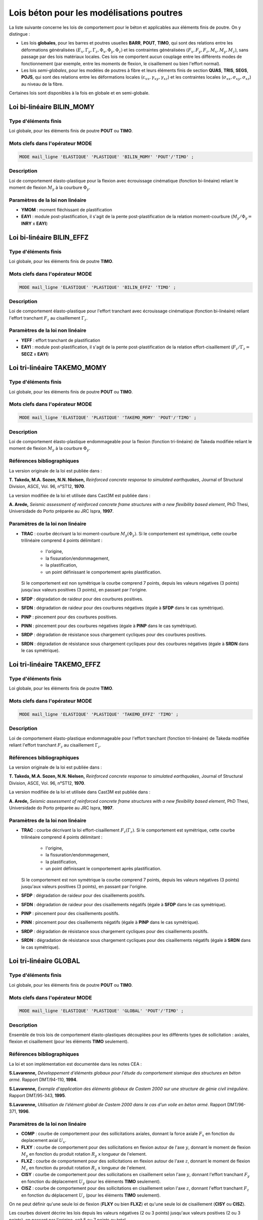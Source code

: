 .. _sec:modeles_beton_lois_poutres:

Lois béton pour les modélisations poutres
=========================================

La liste suivante concerne les lois de comportement pour le béton et applicables
aux éléments finis de poutre. On y distingue :

- Les lois **globales**, pour les barres et poutres usuelles **BARR**, **POUT**, **TIMO**,
  qui sont des relations entre les déformations généralisées
  :math:`(E_x, \Gamma_y, \Gamma_z, \Phi_x, \Phi_y, \Phi_z)` et les contraintes
  généralisées :math:`(F_x, F_y, F_z, M_x, M_y, M_z)`, sans passage par des
  lois matériaux locales. Ces lois ne comportent aucun couplage entre les différents
  modes de fonctionnement (par exemple, entre les moments de flexion, le
  cisaillement ou bien l'effort normal).
- Les lois *semi-globales*, pour les modèles de poutres à fibre et leurs éléments finis de
  section **QUAS**, **TRIS**, **SEGS**, **POJS**, qui sont des relations entre les
  déformations locales (:math:`\varepsilon_{xx}, \gamma_{xy},\gamma_{xz}`)
  et les contraintes locales (:math:`\sigma_{xx}, \sigma_{xy}, \sigma_{xz}`) au niveau de la fibre.

Certaines lois sont disponibles à la fois en globale et en semi-globale.


Loi bi-linéaire BILIN_MOMY
--------------------------

Type d'éléments finis
~~~~~~~~~~~~~~~~~~~~~
Loi globale, pour les éléments finis de poutre **POUT** ou **TIMO**.

Mots clefs dans l'opérateur MODE
~~~~~~~~~~~~~~~~~~~~~~~~~~~~~~~~
.. code-block:: gibiane

   MODE mail_ligne 'ELASTIQUE' 'PLASTIQUE' 'BILIN_MOMY' 'POUT'/'TIMO' ;

Description
~~~~~~~~~~~
Loi de comportement élasto-plastique pour la flexion avec écrouissage cinématique (fonction bi-linéaire)
reliant le moment de flexion :math:`M_y` à la courbure :math:`\Phi_y`.

Paramètres de la loi non linéaire
~~~~~~~~~~~~~~~~~~~~~~~~~~~~~~~~~

- **YMOM** : moment fléchissant de plastification
- **EAYI** : module post-plastification, il s'agit de la pente post-plastification
  de la relation moment-courbure (:math:`M_y / \Phi_y =` **INRY** x **EAYI**)




Loi bi-linéaire BILIN_EFFZ
--------------------------

Type d'éléments finis
~~~~~~~~~~~~~~~~~~~~~
Loi globale, pour les éléments finis de poutre **TIMO**.

Mots clefs dans l'opérateur MODE
~~~~~~~~~~~~~~~~~~~~~~~~~~~~~~~~
.. code-block:: gibiane

   MODE mail_ligne 'ELASTIQUE' 'PLASTIQUE' 'BILIN_EFFZ' 'TIMO' ;

Description
~~~~~~~~~~~
Loi de comportement élasto-plastique pour l'effort tranchant avec écrouissage cinématique
(fonction bi-linéaire) reliant l'effort tranchant :math:`F_z` au cisaillement :math:`\Gamma_z`.

Paramètres de la loi non linéaire
~~~~~~~~~~~~~~~~~~~~~~~~~~~~~~~~~

- **YEFF** : effort tranchant de plastification
- **EAYI** : module post-plastification, il s'agit de la pente post-plastification
  de la relation effort-cisaillement (:math:`F_z / \Gamma_z =` **SECZ** x **EAYI**)






Loi tri-linéaire TAKEMO_MOMY
----------------------------

Type d'éléments finis
~~~~~~~~~~~~~~~~~~~~~
Loi globale, pour les éléments finis de poutre **POUT** ou **TIMO**.

Mots clefs dans l'opérateur MODE
~~~~~~~~~~~~~~~~~~~~~~~~~~~~~~~~
.. code-block:: gibiane

   MODE mail_ligne 'ELASTIQUE' 'PLASTIQUE' 'TAKEMO_MOMY' 'POUT'/'TIMO' ;

Description
~~~~~~~~~~~
Loi de comportement élasto-plastique endommageable pour la flexion (fonction tri-linéaire)
de Takeda modifiée reliant le moment de flexion :math:`M_y` à la courbure :math:`\Phi_y`.

Références bibliographiques
~~~~~~~~~~~~~~~~~~~~~~~~~~~
La version originale de la loi est publiée dans :

**T. Takeda, M.A. Sozen, N.N. Nielsen,** *Reinforced concrete response to simulated
earthquakes*, Journal of Structural Division, ASCE, Vol. 96, n°ST12, **1970**.

La version modifiée de la loi et utilisée dans Cast3M est publiée dans :

**A. Arede,** *Seismic assessment of reinforced concrete frame structures with a new flexibility
based element*, PhD Thesi, Universidade do Porto préparée au JRC Ispra, **1997**.

Paramètres de la loi non linéaire
~~~~~~~~~~~~~~~~~~~~~~~~~~~~~~~~~

- **TRAC** : courbe décrivant la loi moment-courbure :math:`M_y(\Phi_y)`.
  Si le comportement est symétrique, cette courbe trilinéaire comprend 4 points délimitant :

    - l'origine,
    - la fissuration/endommagement,
    - la plastification,
    - un point définissant le comportement après plastification.

  Si le comportement est non symétrique la courbe comprend 7 points, depuis les
  valeurs négatives (3 points) jusqu'aux valeurs positives (3 points), en passant
  par l'origine.
  
- **SFDP** : dégradation de raideur pour des courbures positives.
- **SFDN** : dégradation de raideur pour des courbures négatives (égale à **SFDP** dans le cas symétrique).
- **PINP** : pincement pour des courbures positives.
- **PINN** : pincement pour des courbures négatives (égale à **PINP** dans le cas symétrique).
- **SRDP** : dégradation de résistance sous chargement cycliques pour des courbures positives.
- **SRDN** : dégradation de résistance sous chargement cycliques pour des courbures négatives (égale à **SRDN** dans le cas symétrique).




Loi tri-linéaire TAKEMO_EFFZ
----------------------------

Type d'éléments finis
~~~~~~~~~~~~~~~~~~~~~
Loi globale, pour les éléments finis de poutre **TIMO**.

Mots clefs dans l'opérateur MODE
~~~~~~~~~~~~~~~~~~~~~~~~~~~~~~~~
.. code-block:: gibiane

   MODE mail_ligne 'ELASTIQUE' 'PLASTIQUE' 'TAKEMO_EFFZ' 'TIMO' ;

Description
~~~~~~~~~~~
Loi de comportement élasto-plastique endommageable pour l'effort tranchant (fonction tri-linéaire)
de Takeda modifiée reliant l'effort tranchant :math:`F_z` au cisaillement :math:`\Gamma_z`.

Références bibliographiques
~~~~~~~~~~~~~~~~~~~~~~~~~~~
La version originale de la loi est publiée dans :

**T. Takeda, M.A. Sozen, N.N. Nielsen,** *Reinforced concrete response to simulated
earthquakes*, Journal of Structural Division, ASCE, Vol. 96, n°ST12, **1970**.

La version modifiée de la loi et utilisée dans Cast3M est publiée dans :

**A. Arede,** *Seismic assessment of reinforced concrete frame structures with a new flexibility
based element*, PhD Thesi, Universidade do Porto préparée au JRC Ispra, **1997**.

Paramètres de la loi non linéaire
~~~~~~~~~~~~~~~~~~~~~~~~~~~~~~~~~

- **TRAC** : courbe décrivant la loi effort-cisaillement :math:`F_z(\Gamma_z)`.
  Si le comportement est symétrique, cette courbe trilinéaire comprend 4 points délimitant :

    - l'origine,
    - la fissuration/endommagement,
    - la plastification,
    - un point définissant le comportement après plastification.

  Si le comportement est non symétrique la courbe comprend 7 points, depuis les
  valeurs négatives (3 points) jusqu'aux valeurs positives (3 points), en passant
  par l'origine.

- **SFDP** : dégradation de raideur pour des cisaillements positifs.
- **SFDN** : dégradation de raideur pour des cisaillements négatifs (égale à **SFDP** dans le cas symétrique).
- **PINP** : pincement pour des cisaillements positifs.
- **PINN** : pincement pour des cisaillements négatifs (égale à **PINP** dans le cas symétrique).
- **SRDP** : dégradation de résistance sous chargement cycliques pour des cisaillements positifs.
- **SRDN** : dégradation de résistance sous chargement cycliques pour des cisaillements négatifs (égale à **SRDN** dans le cas symétrique).




Loi tri-linéaire GLOBAL
-----------------------

Type d'éléments finis
~~~~~~~~~~~~~~~~~~~~~
Loi globale, pour les éléments finis de poutre **POUT** ou **TIMO**.

Mots clefs dans l'opérateur MODE
~~~~~~~~~~~~~~~~~~~~~~~~~~~~~~~~
.. code-block:: gibiane

   MODE mail_ligne 'ELASTIQUE' 'PLASTIQUE' 'GLOBAL' 'POUT'/'TIMO' ;

Description
~~~~~~~~~~~
Ensemble de trois lois de comportement élasto-plastiques découplées pour les
différents types de sollicitation : axiales, flexion et cisaillement (pour les éléments **TIMO** seulement).

Références bibliographiques
~~~~~~~~~~~~~~~~~~~~~~~~~~~
La loi et son implémentation est documentée dans les notes CEA :

**S.Lavarenne,** *Développement d'éléments globaux pour l'étude du comportement
sismique des structures en béton armé.* Rapport DMT/94-110, **1994**.

**S.Lavarenne,** *Exemple d'application des éléments globaux de Castem 2000 sur une
structure de génie civil irrégulière*. Rapport DMT/95-343, **1995**.

**S.Lavarenne,** *Utilisation de l'élément global de Castem 2000 dans le cas d'un voile en
béton armé*. Rapport DMT/96-371, **1996**.

Paramètres de la loi non linéaire
~~~~~~~~~~~~~~~~~~~~~~~~~~~~~~~~~

- **COMP** : courbe de comportement pour des sollicitations axiales,
  donnant la force axiale :math:`F_x` en fonction du deplacement axial :math:`U_x`.
- **FLXY** : courbe de comportement pour des sollicitations en flexion
  autour de l'axe :math:`y`, donnant le moment de flexion :math:`M_y`
  en fonction du produit rotation :math:`R_y` x longueur de l'element.
- **FLXZ** : courbe de comportement pour des sollicitations en flexion
  autour de l'axe :math:`z`, donnant le moment de flexion :math:`M_z`
  en fonction du produit rotation :math:`R_z` x longueur de l'element.
- **CISY** : courbe de comportement pour des sollicitations en cisaillement
  selon l'axe :math:`y`, donnant l'effort tranchant :math:`F_y`
  en fonction du déplacement :math:`U_y` (pour les éléments **TIMO** seulement).
- **CISZ** : courbe de comportement pour des sollicitations en cisaillement
  selon l'axe :math:`z`, donnant l'effort tranchant :math:`F_z`
  en fonction du déplacement :math:`U_z` (pour les éléments **TIMO** seulement).

On ne peut définir qu'une seule loi de flexion (**FLXY** ou bien **FLXZ**) et qu'une seule loi
de cisaillement (**CISY** ou **CISZ**).

Les courbes doivent décrire les lois depuis les valeurs négatives (2 ou 3 points)
jusqu'aux valeurs positives (2 ou 3 points), en passant par l'origine, soit 5 ou 7 points au
total.





Loi CISAIL_NL
-------------

Type d'éléments finis
~~~~~~~~~~~~~~~~~~~~~
Loi globale, pour les éléments finis de poutre **TIMO**.

Loi semi-globale, pour les éléments finis de section (poutre à fibre) **QUAS**, **TRIS**, **SEGS**, **POJS**.


Mots clefs dans l'opérateur MODE
~~~~~~~~~~~~~~~~~~~~~~~~~~~~~~~~
.. code-block:: gibiane

   MODE mail_ligne   'ELASTIQUE' 'PLASTIQUE' 'CISAIL_NL' 'TIMO' ;
   MODE mail_section 'ELASTIQUE' 'PLASTIQUE' 'CISAIL_NL' 'QUAS'/'TRIS'/'SEGS'/'POJS' ;

Description
~~~~~~~~~~~
Loi de comportement élasto-plastique endommageable avec adoucissement pour l'effort tranchant.

- Pour les éléments finis poutre **TIMO** : il s'agit d'une loi reliant l'effort tranchant
  au cisaillement :math:`F_z(\Gamma_z)` (en 3D) ou :math:`F_y(\Gamma_y)` (en 2D).
- Pour les éléments de section (**QUAS** **TRIS** **SEGS** **POJS**) : il s'agit d'une loi reliant
  la contrainte tangentielle au cisaillement :math:`\sigma_{xz}(\gamma_{xz})` (en 3D) ou :math:`\sigma_{xy}(\gamma_{xy})` (en 2D).

Références bibliographiques
~~~~~~~~~~~~~~~~~~~~~~~~~~~
Cette loi est décrite dans :

**D. Combescure, P. Pegon,** *Introduction of two new global models in Castem 2000 for
seismic analysis of civil engineering structures*, JRC Special Publication N°I.96.34, Ispra, April **1996**.

**D. Combescure,** *Modélisation du comportement sismique des structures portiques
comportant des murs de remplissage*. Thèse de doctorat ECP préparée au JRC Ispra, Octobre **1996**.

Paramètres de la loi non linéaire
~~~~~~~~~~~~~~~~~~~~~~~~~~~~~~~~~

- **DELP**: déformation limite du domaine élastique (sens positif)
- **DELN**: déformation limite du domaine élastique (sens négatif)
- **DMAP** : endommagement maximum lors de la plastification (sens positif)
- **DMAN**: endommagement maximum lors de la plastification (sens négatif)
- **BETA**: paramètre de pincement sous chargement cyclique

  - si **BETA** = 1, il n'y a pas de pincement
  - si **BETA** = 0, le modèle est similaire à un modèle de glissement

- **ALFA**: paramètre réglant la vitesse de la dégradation de résistance sous chargement cyclique
- **TETA**: fraction de la résistance résiduelle après complète dégradation sous chargement
  cyclique
- **MONP**: évolution de l'effort tranchant (ou de la contrainte de cisaillement) en fonction de la
  déformation plastique (déformation positive)
- **MONN** : évolution de l'effort tranchant (ou de la contrainte de cisaillement) en fonction de la
  déformation plastique (déformation négative)




Loi INFILL_UNI
--------------

Type d'éléments finis
~~~~~~~~~~~~~~~~~~~~~
Loi globale, pour les éléments finis de barre **BARR**.

Mots clefs dans l'opérateur MODE
~~~~~~~~~~~~~~~~~~~~~~~~~~~~~~~~
.. code-block:: gibiane

   MODE mail_ligne 'ELASTIQUE' 'PLASTIQUE' 'INFILL_UNI' 'BARR' ;

Description
~~~~~~~~~~~
Loi de comportement élasto-plastique endommageable unilatérale en traction/compression :math:`F_x(E_x)`.
La résistance en traction est nulle et le comportement en compression est décrit par
une courbe multi-linéaire avec possiblement de l'adoucissement.

Cette loi peut être utilisée sur deux éléments de barre comme modèle global
pour modéliser les murs de remplissage en maçonnerie.

Références bibliographiques
~~~~~~~~~~~~~~~~~~~~~~~~~~~
Cette loi est décrite dans :

**D. Combescure, P. Pegon,** *Introduction of two new global models in Castem 2000 for
seismic analysis of civil engineering structures*, JRC Special Publication N°I.96.34, Ispra, April **1996**.

**D. Combescure,** *Modélisation du comportement sismique des structures portiques
comportant des murs de remplissage*. Thèse de doctorat ECP préparée au JRC Ispra, Octobre **1996**.

Paramètres de la loi non linéaire
~~~~~~~~~~~~~~~~~~~~~~~~~~~~~~~~~

- **DELA** : déformation limite du domaine élastique
- **DMAX** : endommagement maximal lors de la plastification
- **BETA** : parametre de pincement
- **GAMM** : paramètre réglant la position du point de fin de glissement et de début de rechargement
- **GAMP** : paramètre réglant la position du point de fin de glissement et de début de rechargement
- **ALFA** : paramètre réglant la vitesse de la dégradation de résistance sous chargement cyclique
- **TETA** : fraction de la résistance résiduelle après complète dégradation sous chargement cyclique
- **MONO** : évolution de l'effort normal :math:`F_x` de compression (ici compté positivement) en fonction
  de la deformation axiale plastique :math:`E_x`






Loi INFILL_UNI
--------------

Type d'éléments finis
~~~~~~~~~~~~~~~~~~~~~
Loi globale, pour les éléments finis de barre **BARR**.

Mots clefs dans l'opérateur MODE
~~~~~~~~~~~~~~~~~~~~~~~~~~~~~~~~
.. code-block:: gibiane

   MODE mail_ligne 'ELASTIQUE' 'PLASTIQUE' 'INFILL_UNI' 'BARR' ;

Description
~~~~~~~~~~~
Loi de comportement élasto-plastique endommageable unilatérale en traction/compression :math:`F_x(E_x)`.
La résistance en traction est nulle et le comportement en compression est décrit par
une courbe multi-linéaire avec possiblement de l'adoucissement.

Cette loi peut être utilisée sur deux éléments de barre comme modèle global
pour modéliser les murs de remplissage en maçonnerie.

Références bibliographiques
~~~~~~~~~~~~~~~~~~~~~~~~~~~
Cette loi est décrite dans :

**D. Combescure, P. Pegon,** *Introduction of two new global models in Castem 2000 for
seismic analysis of civil engineering structures*, JRC Special Publication N°I.96.34, Ispra, April **1996**.

**D. Combescure,** *Modélisation du comportement sismique des structures portiques
comportant des murs de remplissage*. Thèse de doctorat ECP préparée au JRC Ispra, Octobre **1996**.

Paramètres de la loi non linéaire
~~~~~~~~~~~~~~~~~~~~~~~~~~~~~~~~~

- **DELA** : déformation limite du domaine élastique
- **DMAX** : endommagement maximal lors de la plastification
- **BETA** : parametre de pincement
- **GAMM** : paramètre réglant la position du point de fin de glissement et de début de rechargement
- **GAMP** : paramètre réglant la position du point de fin de glissement et de début de rechargement
- **ALFA** : paramètre réglant la vitesse de la dégradation de résistance sous chargement cyclique
- **TETA** : fraction de la résistance résiduelle après complète dégradation sous chargement cyclique
- **MONO** : évolution de l'effort normal :math:`F_x` de compression (ici compté positivement) en fonction
  de la deformation axiale plastique :math:`E_x`




Loi BETON_BAEL
--------------

Type d'éléments finis
~~~~~~~~~~~~~~~~~~~~~
Loi globale, pour les éléments finis de barre **BARR**.

Loi semi-globale, pour les éléments finis de section (poutre à fibre) **QUAS**, **TRIS**, **SEGS**, **POJS**.


Mots clefs dans l'opérateur MODE
~~~~~~~~~~~~~~~~~~~~~~~~~~~~~~~~
.. code-block:: gibiane

   MODE mail_ligne   'ELASTIQUE' 'PLASTIQUE' 'BETON_BAEL' 'BARR' ;
   MODE mail_section 'ELASTIQUE' 'PLASTIQUE' 'BETON_BAEL' 'QUAS'/'TRIS'/'SEGS'/'POJS' ;

Description
~~~~~~~~~~~
Loi de comportement élasto-plastique uniaxiale unilatérale en traction/compression
:math:`\sigma_{xx}(\varepsilon_{xx})`.

La résistance en traction est nulle et le comportement en compression est décrit par
une loi parabolique jusqu'au pic, puis un plateau de plasticité.

Références bibliographiques
~~~~~~~~~~~~~~~~~~~~~~~~~~~
Cette loi est issue des règles de calcul du BAEL :
**BAEL 91** *Règles techniques de conception et de calcul des ouvrages et constructions en
béton armé suivant la méthode des états ultimes*, **1992**

Paramètres de la loi non linéaire
~~~~~~~~~~~~~~~~~~~~~~~~~~~~~~~~~

- **FC** : résistance en compression






Loi BETON_UNI
-------------

Type d'éléments finis
~~~~~~~~~~~~~~~~~~~~~
Loi globale, pour les éléments finis de barre **BARR**.

Loi semi-globale, pour les éléments finis de section (poutre à fibre) **QUAS**, **TRIS**, **SEGS**, **POJS**.


Mots clefs dans l'opérateur MODE
~~~~~~~~~~~~~~~~~~~~~~~~~~~~~~~~
.. code-block:: gibiane

   MODE mail_ligne   'ELASTIQUE' 'PLASTIQUE' 'BETON_UNI' 'BARR' ;
   MODE mail_section 'ELASTIQUE' 'PLASTIQUE' 'BETON_UNI' 'QUAS'/'TRIS'/'SEGS'/'POJS' ;

Description
~~~~~~~~~~~
Loi de comportement élasto-plastique endommageable uniaxiale en traction/compression
avec adoucissement :math:`\sigma_{xx}(\varepsilon_{xx})` suivant le modèle de Hognestad avec
possibilité de prendre en compte le confinement apporté par les cadres.

Elle permet de reproduire :

- l'adoucissement après fissuration,
- le comportement unilatéral du béton (refermeture des fissures),
- l'adoucissement après avoir atteint la résistance en compression,
- la prise en compte du confinement sur cet adoucissement et la résistance en compression.

Deux fonctionnements d'ouverture et refermeture de fissures sont possibles (raide et souple).

Références bibliographiques
~~~~~~~~~~~~~~~~~~~~~~~~~~~
Cette loi est décrite dans :

**E. Hognestad** *A study of combined bending and axial load in reinforced concrete*,
Bulletin Series 339, Univ. of Illinois, **1951**

Paramètres de la loi non linéaire
~~~~~~~~~~~~~~~~~~~~~~~~~~~~~~~~~

Paramètres pour la courbe de compression (loi parabole puis adoucissement linéaire) :

- **STFC** :  containte de compression au pic
- **EZER** :  deformation de compression au pic
- **ZETA** :  pente de la partie descendante de la courbe de compression
- **ST85** :  plateau de la courbe de compression

Paramètres pour la prise en compte du confinement en compression :

- **ALF1** :  parametre de confinement
- **OME1** :  parametre de confinement

Paramètres pour la courbe de traction (loi linéaire puis ) :

- **STFT** :  contrainte de traction au pic
- **TRAF** :  facteur definissant l'adoucissement de traction
- **STPT** :  contrainte residuelle en traction

Paramètres définissant la courbe de fermeture et d'ouverture de la fissure :

- **FAMX** :  facteur F1 (definissant le point de refermeture), doit etre positif pour avoir un sens physique.
  Si négatif, la loi de fermeture de fissure raide est prise et les parametres
  **STPT**, **FAMX**, **FACL**, **FAM1** et **FAM2** ne sont pas pris en compte par le modèle
- **FACL** :  facteur F2 (définissant le point d'ouverture complète)
- **FAM1** :  facteur F1'(définissant la pente associée a F1)
- **FAM2** :  facteur F2'(définissant la pente associée a F2)






Loi FRAGILE_UNI
---------------

Type d'éléments finis
~~~~~~~~~~~~~~~~~~~~~
Loi globale, pour les éléments finis de barre **BARR**.

Loi semi-globale, pour les éléments finis de section (poutre à fibre) **QUAS**, **TRIS**, **SEGS**, **POJS**.


Mots clefs dans l'opérateur MODE
~~~~~~~~~~~~~~~~~~~~~~~~~~~~~~~~
.. code-block:: gibiane

   MODE mail_ligne   'ELASTIQUE' 'PLASTIQUE' 'FRAGILE_UNI' 'BARR' ;
   MODE mail_section 'ELASTIQUE' 'PLASTIQUE' 'FRAGILE_UNI' 'QUAS'/'TRIS'/'SEGS'/'POJS' ;

Description
~~~~~~~~~~~
Loi de comportement élastique endommageable uniaxiale en traction/compression
:math:`\sigma_{xx}(\varepsilon_{xx})`.

Les courbes d'endommagement en traction et compression sont indépendantes.
Elles suivent une fonction hyperbolique avec possibilité de contrainte résiduelle
et sont proches du modèles de Mazars.

Paramètres de la loi non linéaire
~~~~~~~~~~~~~~~~~~~~~~~~~~~~~~~~~

- **FC** : résistance en compression
- **FC_R** : contrainte résiduelle en compression
- **STRC** : déformation contrôlant l'adoucissement en compression
- **FT** : résistance en traction
- **FT_R** : contrainte résiduelle en traction
- **STRT** : déformation contrôlant l'adoucissement en traction






Loi UNILATERAL
--------------

Type d'éléments finis
~~~~~~~~~~~~~~~~~~~~~
Loi globale, pour les éléments finis de barre **BARR**.

Loi semi-globale, pour les éléments finis de section (poutre à fibre) **QUAS**, **TRIS**, **SEGS**, **POJS**.


Mots clefs dans l'opérateur MODE
~~~~~~~~~~~~~~~~~~~~~~~~~~~~~~~~
.. code-block:: gibiane

   MODE mail_ligne   'ELASTIQUE' 'PLASTIQUE' 'UNILATERAL' 'BARR' ;
   MODE mail_section 'ELASTIQUE' 'PLASTIQUE' 'UNILATERAL' 'QUAS'/'TRIS'/'SEGS'/'POJS' ;

Description
~~~~~~~~~~~
Loi de comportement élastique endommageable uniaxiale unilatéral en traction/compression
:math:`\sigma_{xx}(\varepsilon_{xx})` selon le modèle de Laborderie.

Ce modèle permet de reproduire la reprise de raideur lors de la refermeture des fissures.
Il possède deux variables d'endommagement séparées pour la traction et la compression.

Références bibliographiques
~~~~~~~~~~~~~~~~~~~~~~~~~~~
Cette loi est décrite dans :

**Ch. La Borderie** *Phénomènes unilatéraux dans un matériau endommageable :
modélisation et application à l'analyse de structures en béton*, Thèse de doctorat
de l'ENS Cachan, **1991**

**J.F. Dubé** *Modélisation Simplifiée et Comportement Visco-Endommageable des Structures
en Béton*, Thèse de doctorat de l'ENS Cachan, Décembre **1994**

**P. Kotronis** *Cisaillement dynamique de murs en béyon armé. Modèles simplifiés 2D et 3D*,
Thèse de doctorat de l'ENS Cachan, Décembre **2000**

Paramètres de la loi non linéaire
~~~~~~~~~~~~~~~~~~~~~~~~~~~~~~~~~

- **YS1** : seuil en énergie pour la traction
- **YS2** : seuil en énergie pour la compression
- **A1** : paramètre pour la traction
- **B1** : paramètre pour la traction
- **A2** : paramètre pour la compression
- **B2** : paramètre pour la compression
- **BET1** : gère les déformations inélastiques en traction
- **BET2** : gère les déformations inélastiques en compression
- **SIGF** : contrainte de refermeture de fissures







Loi MAZARS
----------

Type d'éléments finis
~~~~~~~~~~~~~~~~~~~~~
Loi semi-globale, pour les éléments finis de section (poutre à fibre) **QUAS**, **TRIS**, **SEGS**, **POJS**.


Mots clefs dans l'opérateur MODE
~~~~~~~~~~~~~~~~~~~~~~~~~~~~~~~~
.. code-block:: gibiane

   MODE mail_section 'ELASTIQUE' 'PLASTIQUE' 'MAZARS' 'QUAS'/'TRIS'/'SEGS'/'POJS' ;

Description
~~~~~~~~~~~
Loi de comportement élastique endommageable en traction/compression
:math:`\sigma_{xx}(\varepsilon_{xx})` selon le modèle de Mazars.

L'endommagement est représenté par une seule variable scalaire.

Dans cette version pour les poutres à fibres, l'endommagement est également reporté sur
les contraintes tangentielles (comme dans la version 3D du modèle). Ceci permet d'avoir un
comportement non linéaire en cisaillement et d'assouplir le comportement à l'effort tranchant.

Références bibliographiques
~~~~~~~~~~~~~~~~~~~~~~~~~~~
La déclinaison de loi 3D de Mazars pour les poutres multifibres est décrite dans :

**D. Combescure, P. Pegon** *A Fiber Model accounting for Transverse Shear in Castem 2000*,
JRC Special Publication N°I.94.59, Ispra, **1994**

Paramètres de la loi non linéaire
~~~~~~~~~~~~~~~~~~~~~~~~~~~~~~~~~

- **KTR0**: seuil en déformation pour la traction
- **ACOM**: paramètre pour la compression
- **BCOM**: paramètre pour la compression
- **ATRA**: paramètre pour la traction
- **BTRA**: paramètre pour la traction
- **BETA**: correction pour le cisaillement


*TODO : modèles RICBET_UNI, STRUT_UNI ? Modèles pour aciers, ancrages et recouvrements*